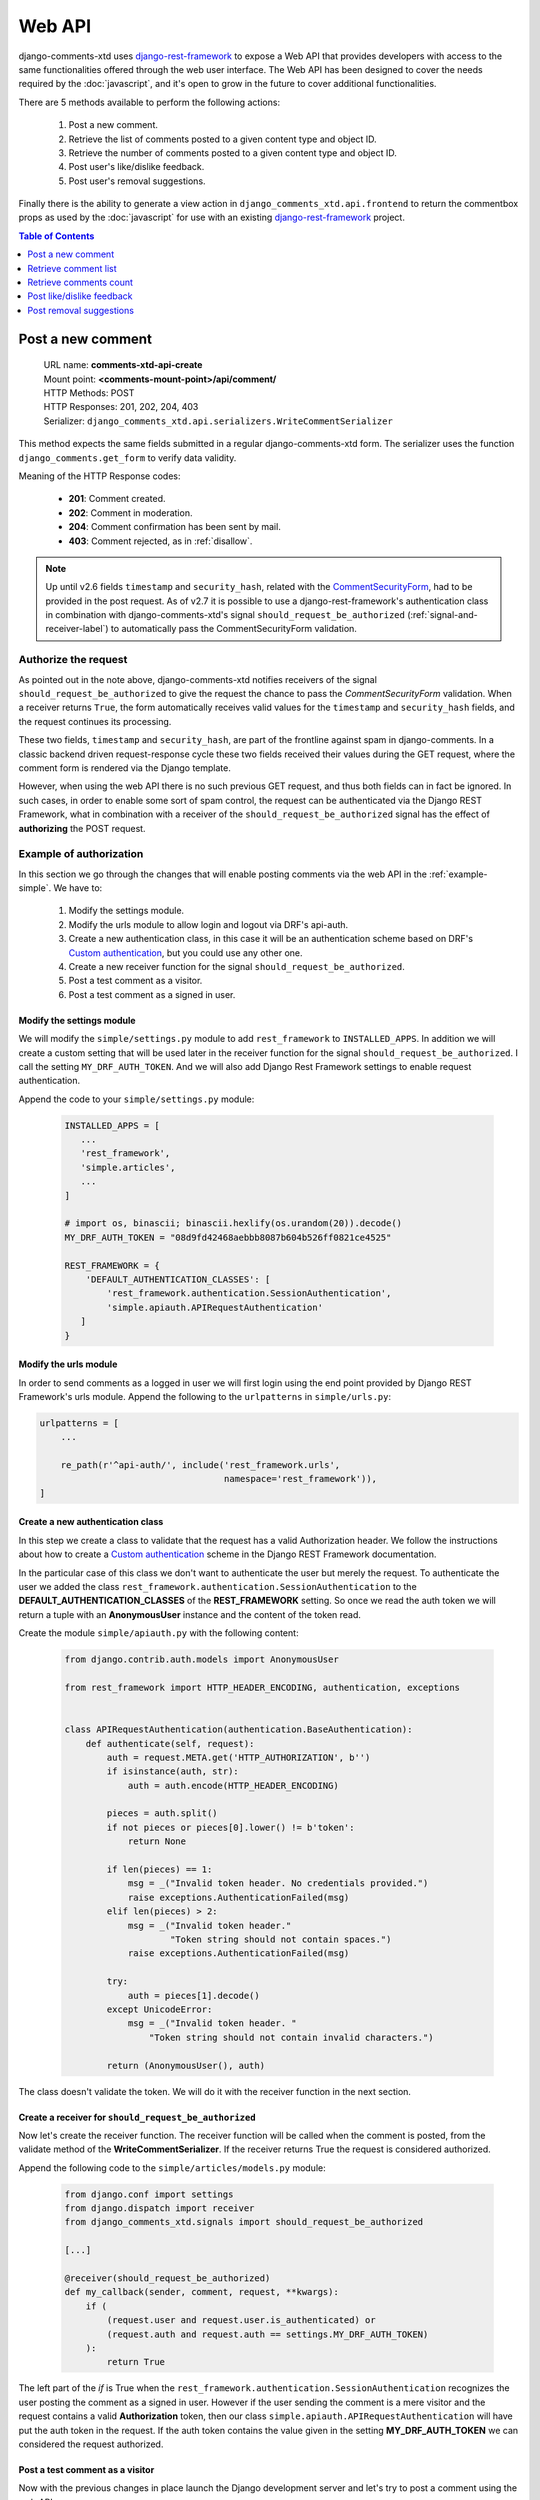 .. _ref-webapi:

=======
Web API
=======

.. _django-rest-framework: http://www.django-rest-framework.org/

django-comments-xtd uses django-rest-framework_ to expose a Web API that provides developers with access to the same functionalities offered through the web user interface. The Web API has been designed to cover the needs required by the :doc:`javascript`, and it's open to grow in the future to cover additional functionalities.

There are 5 methods available to perform the following actions:

 #. Post a new comment.
 #. Retrieve the list of comments posted to a given content type and object ID.
 #. Retrieve the number of comments posted to a given content type and object ID.
 #. Post user's like/dislike feedback.
 #. Post user's removal suggestions.

Finally there is the ability to generate a view action in ``django_comments_xtd.api.frontend`` to return the commentbox props as used by the :doc:`javascript` for use with an existing `django-rest-framework <http://www.django-rest-framework.org/>`_ project.

.. contents:: Table of Contents
   :depth: 1
   :local:


Post a new comment
==================

 | URL name: **comments-xtd-api-create**
 | Mount point: **<comments-mount-point>/api/comment/**
 | HTTP Methods: POST
 | HTTP Responses: 201, 202, 204, 403
 | Serializer: ``django_comments_xtd.api.serializers.WriteCommentSerializer``

This method expects the same fields submitted in a regular django-comments-xtd
form. The serializer uses the function ``django_comments.get_form`` to verify
data validity.

Meaning of the HTTP Response codes:

 * **201**: Comment created.
 * **202**: Comment in moderation.
 * **204**: Comment confirmation has been sent by mail.
 * **403**: Comment rejected, as in :ref:`disallow`.

.. note::

   Up until v2.6 fields ``timestamp`` and ``security_hash``, related with the
   `CommentSecurityForm <https://django-contrib-comments.readthedocs.io/en/latest/forms.html?highlight=commentsecurityform#django_comments.forms.CommentSecurityForm>`_, had to be provided in the post request. As of v2.7 it is possible to use
   a django-rest-framework's authentication class in combination with
   django-comments-xtd's signal ``should_request_be_authorized``
   (:ref:`signal-and-receiver-label`) to automatically pass the
   CommentSecurityForm validation.


Authorize the request
---------------------

As pointed out in the note above, django-comments-xtd notifies receivers of the signal ``should_request_be_authorized`` to give the request the chance to pass the `CommentSecurityForm` validation. When a receiver returns ``True``, the form automatically receives valid values for the ``timestamp`` and ``security_hash`` fields, and the request continues its processing.

These two fields, ``timestamp`` and ``security_hash``, are part of the frontline against spam in django-comments. In a classic backend driven request-response cycle these two fields received their values during the GET request, where the comment form is rendered via the Django template.

However, when using the web API there is no such previous GET request, and thus both fields can in fact be ignored. In such cases, in order to enable some sort of spam control, the request can be authenticated via the Django REST Framework, what in combination with a receiver of the ``should_request_be_authorized`` signal has the effect of **authorizing** the POST request.


Example of authorization
------------------------

In this section we go through the changes that will enable posting comments via the web API in the :ref:`example-simple`. We have to:

 1. Modify the settings module.
 2. Modify the urls module to allow login and logout via DRF's api-auth.
 3. Create a new authentication class, in this case it will be an authentication scheme based on DRF's `Custom authentication <https://www.django-rest-framework.org/api-guide/authentication/#custom-authentication>`_, but you could use any other one.
 4. Create a new receiver function for the signal ``should_request_be_authorized``.
 5. Post a test comment as a visitor.
 6. Post a test comment as a signed in user.

Modify the settings module
**************************

We will modify the ``simple/settings.py`` module to add ``rest_framework`` to ``INSTALLED_APPS``. In addition we will create a custom setting that will be used later in the receiver function for the signal ``should_request_be_authorized``. I call the setting ``MY_DRF_AUTH_TOKEN``. And we will also add Django Rest Framework settings to enable request authentication.

Append the code to your ``simple/settings.py`` module:

   .. code-block:: python

      INSTALLED_APPS = [
         ...
         'rest_framework',
         'simple.articles',
         ...
      ]

      # import os, binascii; binascii.hexlify(os.urandom(20)).decode()
      MY_DRF_AUTH_TOKEN = "08d9fd42468aebbb8087b604b526ff0821ce4525"

      REST_FRAMEWORK = {
          'DEFAULT_AUTHENTICATION_CLASSES': [
              'rest_framework.authentication.SessionAuthentication',
              'simple.apiauth.APIRequestAuthentication'
         ]
      }

Modify the urls module
**********************

In order to send comments as a logged in user we will first login using the end point provided by Django REST Framework's urls module. Append the following to the ``urlpatterns`` in ``simple/urls.py``:

.. code-block:: python

   urlpatterns = [
       ...

       re_path(r'^api-auth/', include('rest_framework.urls',
                                      namespace='rest_framework')),
   ]


Create a new authentication class
*********************************

In this step we create a class to validate that the request has a valid Authorization header. We follow the instructions about how to create a `Custom authentication <https://www.django-rest-framework.org/api-guide/authentication/#custom-authentication>`_ scheme in the Django REST Framework documentation.

In the particular case of this class we don't want to authenticate the user but merely the request. To authenticate the user we added the class ``rest_framework.authentication.SessionAuthentication`` to the **DEFAULT_AUTHENTICATION_CLASSES** of the **REST_FRAMEWORK** setting. So once we read the auth token we will return a tuple with an **AnonymousUser** instance and the content of the token read.

Create the module ``simple/apiauth.py`` with the following content:

   .. code-block:: python

      from django.contrib.auth.models import AnonymousUser

      from rest_framework import HTTP_HEADER_ENCODING, authentication, exceptions


      class APIRequestAuthentication(authentication.BaseAuthentication):
          def authenticate(self, request):
              auth = request.META.get('HTTP_AUTHORIZATION', b'')
              if isinstance(auth, str):
                  auth = auth.encode(HTTP_HEADER_ENCODING)

              pieces = auth.split()
              if not pieces or pieces[0].lower() != b'token':
                  return None

              if len(pieces) == 1:
                  msg = _("Invalid token header. No credentials provided.")
                  raise exceptions.AuthenticationFailed(msg)
              elif len(pieces) > 2:
                  msg = _("Invalid token header."
                          "Token string should not contain spaces.")
                  raise exceptions.AuthenticationFailed(msg)

              try:
                  auth = pieces[1].decode()
              except UnicodeError:
                  msg = _("Invalid token header. "
                      "Token string should not contain invalid characters.")

              return (AnonymousUser(), auth)

The class doesn't validate the token. We will do it with the receiver function in the next section.

Create a receiver for ``should_request_be_authorized``
******************************************************

Now let's create the receiver function. The receiver function will be called when the comment is posted, from the validate method of the **WriteCommentSerializer**. If the receiver returns True the request is considered authorized.

Append the following code to the ``simple/articles/models.py`` module:

   .. code-block:: python

      from django.conf import settings
      from django.dispatch import receiver
      from django_comments_xtd.signals import should_request_be_authorized

      [...]

      @receiver(should_request_be_authorized)
      def my_callback(sender, comment, request, **kwargs):
          if (
              (request.user and request.user.is_authenticated) or
              (request.auth and request.auth == settings.MY_DRF_AUTH_TOKEN)
          ):
              return True

The left part of the *if* is True when the ``rest_framework.authentication.SessionAuthentication`` recognizes the user posting the comment as a signed in user. However if the user sending the comment is a mere visitor and the request contains a valid **Authorization** token, then our class ``simple.apiauth.APIRequestAuthentication`` will have put the auth token in the request. If the auth token contains the value given in the setting **MY_DRF_AUTH_TOKEN** we can considered the request authorized.

Post a test comment as a visitor
********************************

Now with the previous changes in place launch the Django development server and let's try to post a comment using the web API.

These are the fields that have to be sent:

 * **content_type**: A string with the content_type ie: ``content_type="articles.article"``.
 * **object_pk**: The object ID we are posting the comment to.
 * **name**: The name of the person posting the comment.
 * **email**: The email address of the person posting the comment. It's required when the comment has to be confirmed via email.
 * **followup**: Boolean to indicate whether the user wants to receive follow-up notification via email.
 * **reply_to**: When threading is enabled, reply_to is the comment ID being responded with the comment being sent. If comments are not threaded the reply_to must be 0.
 * **comment**: The content of the comment.

I will use the excellent `HTTPie <https://httpie.org/docs>`_ command line client:

   .. code-block:: bash

    $ http POST http://localhost:8000/comments/api/comment/ \
           'Authorization:Token 08d9fd42468aebbb8087b604b526ff0821ce4525' \
           content_type="articles.article" object_pk=1 name="Joe Bloggs" \
           followup=false reply_to=0 email="joe@bloggs.com" \
           comment="This is the body, the actual comment..."

    HTTP/1.1 204 No Content
    Allow: POST, OPTIONS
    Content-Length: 2
    Content-Type: application/json
    Date: Fri, 24 Jul 2020 20:06:02 GMT
    Server: WSGIServer/0.2 CPython/3.8.0
    Vary: Accept

Check that in the terminal where you are running ``python manage.py runserver`` you have got the content of the mail message that would be sent to **joe@bloggs.com**. Copy the confirmation URL and visit it to confirm the comment.

Post a test comment as a signed in user
***************************************

To post a comment as a logged in user we first have to obtain the csrftoken:

   .. code-block:: bash

    $ http localhost:8000/api-auth/login/ --session=session1 -h

    HTTP/1.1 200 OK
    Cache-Control: max-age=0, no-cache, no-store, must-revalidate, private
    Content-Length: 4253
    Content-Type: text/html; charset=utf-8
    Date: Fri, 24 Jul 2020 21:00:35 GMT
    Expires: Fri, 24 Jul 2020 21:00:35 GMT
    Server: WSGIServer/0.2 CPython/3.8.0
    Server-Timing: SQLPanel_sql_time;dur=0;desc="SQL 0 queries"
    Set-Cookie: csrftoken=nEJczcG2M3LrcxIKiHbkxDFy2gmplPtn87pAFhp0CQz47TvZ58v8S2eCpWD9Zadm; expires=Fri, 23 Jul 2021 21:00:35 GMT; Max-Age=31449600; Path=/; SameSite=Lax
    Vary: Cookie

Copy the value of csrftoken and attach it to the login HTTP request:

   .. code-block:: bash

    $ http -f POST localhost:8000/api-auth/login/ username=admin password=admin \
              X-CSRFToken:nEJczcG2M3LrcxIKiHbkxDFy2gmplPtn87pAFhp0CQz47TvZ58v8S2eCpWD9Zadm \
              --session=session1

    HTTP/1.1 302 Found
    Cache-Control: max-age=0, no-cache, no-store, must-revalidate, private
    Content-Length: 0
    Content-Type: text/html; charset=utf-8
    Date: Fri, 24 Jul 2020 21:06:11 GMT
    Expires: Fri, 24 Jul 2020 21:06:11 GMT
    Location: /accounts/profile/
    Server: WSGIServer/0.2 CPython/3.8.0
    Set-Cookie: csrftoken=z3FtVTPWudwYrWrqSQLOb2HZ0JNAmoA3P8M4RSDhTtJr7LrSVVAbfDp847Xetuwm; expires=Fri, 23 Jul 2021 21:06:11 GMT; Max-Age=31449600; Path=/; SameSite=Lax
    Set-Cookie: sessionid=iyq0q9kqxhjwsgnq95taqbdw2p35v4jb; expires=Fri, 07 Aug 2020 21:06:11 GMT; HttpOnly; Max-Age=1209600; Path=/; SameSite=Lax
    Vary: Cookie


Finally send the comment with the new csrftoken:

   .. code-block:: bash

    $ http POST http://localhost:8000/comments/api/comment/ \
                content_type="articles.article" object_pk=1 followup=false \
                reply_to=0 comment="This is the body, the actual comment..." \
                name="Administrator" email="admin@example.com" \
                X-CSRFToken:z3FtVTPWudwYrWrqSQLOb2HZ0JNAmoA3P8M4RSDhTtJr7LrSVVAbfDp847Xetuwm \
                --session=session1

    HTTP/1.1 201 Created
    Allow: POST, OPTIONS
    Content-Length: 282
    Content-Type: application/json
    Date: Fri, 24 Jul 2020 21:06:58 GMT
    Server: WSGIServer/0.2 CPython/3.8.0
    Vary: Accept, Cookie

    {
        "comment": "This is the body, the actual comment...",
        "content_type": "articles.article",
        "email": "admin@example.com",
        "followup": false,
        "honeypot": "",
        "name": "Administrator",
        "object_pk": "1",
        "reply_to": 0,
        "security_hash": "9da968a7ff000f2bd4aa1a669bb70d18934be574",
        "timestamp": "1595624818"
    }

The comment must be already listed in the page, sent as the user ``admin``.


Retrieve comment list
=====================

 | URL name: **comments-xtd-api-list**
 | Mount point: **<comments-mount-point>/api/<content-type>/<object-pk>/**
 |        <content-type> is a hyphen separated lowecase pair app_label-model
 |        <object-pk> is an integer representing the object ID.
 | HTTP Methods: GET
 | HTTP Responses: 200
 | Serializer: ``django_comments_xtd.api.serializers.ReadCommentSerializer``

This method retrieves the list of comments posted to a given content type and object ID:

   .. code-block:: bash

       $ http http://localhost:8000/comments/api/blog-post/4/

       HTTP/1.0 200 OK
       Allow: GET, HEAD, OPTIONS
       Content-Length: 2707
       Content-Type: application/json
       Date: Tue, 23 May 2017 11:59:09 GMT
       Server: WSGIServer/0.2 CPython/3.6.0
       Vary: Accept, Cookie
       X-Frame-Options: SAMEORIGIN

       [
           {
               "allow_reply": true,
               "comment": "Integer erat leo, ...",
               "flags": [
                   {
                       "flag": "like",
                       "id": 1,
                       "user": "admin"
                   },
                   {
                       "flag": "like",
                       "id": 2,
                       "user": "fulanito"
                   },
                   {
                       "flag": "removal",
                       "id": 2,
                       "user": "fulanito"
                   }
               ],
               "id": 10,
               "is_removed": false,
               "level": 0,
               "parent_id": 10,
               "permalink": "/comments/cr/8/4/#c10",
               "submit_date": "May 18, 2017, 9:19 AM",
               "user_avatar": "http://www.gravatar.com/avatar/7dad9576 ...",
               "user_moderator": true,
               "user_name": "Joe Bloggs",
               "user_url": ""
           },
           {
               ...
           }
       ]


Retrieve comments count
=======================

 | URL name: **comments-xtd-api-count**
 | Mount point: **<comments-mount-point>/api/<content-type>/<object-pk>/count/**
 |        <content-type> is a hyphen separated lowecase pair app_label-model
 |        <object-pk> is an integer representing the object ID.
 | HTTP Methods: GET
 | HTTP Responses: 200
 | Serializer: ``django_comments_xtd.api.serializers.ReadCommentSerializer``

This method retrieves the number of comments posted to a given content type and object ID:

   .. code-block:: bash

       $ http http://localhost:8000/comments/api/blog-post/4/count/

       HTTP/1.0 200 OK
       Allow: GET, HEAD, OPTIONS
       Content-Length: 11
       Content-Type: application/json
       Date: Tue, 23 May 2017 12:06:38 GMT
       Server: WSGIServer/0.2 CPython/3.6.0
       Vary: Accept, Cookie
       X-Frame-Options: SAMEORIGIN

       {
           "count": 4
       }


Post like/dislike feedback
==========================

 | URL name: **comments-xtd-api-feedback**
 | Mount point: **<comments-mount-point>/api/feedback/**
 | HTTP Methods: POST
 | HTTP Responses: 201, 204, 403
 | Serializer: ``django_comments_xtd.api.serializers.FlagSerializer``

This method toggles flags like/dislike for a comment. Successive calls set/unset the like/dislike flag:

   .. code-block:: bash

       $ http -a admin:admin POST http://localhost:8000/comments/api/feedback/ comment=10 flag="like"

       HTTP/1.0 201 Created
       Allow: POST, OPTIONS
       Content-Length: 34
       Content-Type: application/json
       Date: Tue, 23 May 2017 12:27:00 GMT
       Server: WSGIServer/0.2 CPython/3.6.0
       Vary: Accept, Cookie
       X-Frame-Options: SAMEORIGIN

       {
           "comment": 10,
           "flag": "I liked it"
       }

Calling it again unsets the *"I liked it"* flag:

   .. code-block:: bash

       $ http -a admin:admin POST http://localhost:8000/comments/api/feedback/ comment=10 flag="like"

       HTTP/1.0 204 No Content
       Allow: POST, OPTIONS
       Content-Length: 0
       Date: Tue, 23 May 2017 12:26:56 GMT
       Server: WSGIServer/0.2 CPython/3.6.0
       Vary: Accept, Cookie
       X-Frame-Options: SAMEORIGIN

It requires the user to be logged in:

   .. code-block:: bash

       $ http POST http://localhost:8000/comments/api/feedback/ comment=10 flag="like"

       HTTP/1.0 403 Forbidden
       Allow: POST, OPTIONS
       Content-Length: 58
       Content-Type: application/json
       Date: Tue, 23 May 2017 12:27:31 GMT
       Server: WSGIServer/0.2 CPython/3.6.0
       Vary: Accept, Cookie
       X-Frame-Options: SAMEORIGIN

       {
           "detail": "Authentication credentials were not provided."
       }


Post removal suggestions
========================

 | URL name: **comments-xtd-api-flag**
 | Mount point: **<comments-mount-point>/api/flag/**
 | HTTP Methods: POST
 | HTTP Responses: 201, 403
 | Serializer: ``django_comments_xtd.api.serializers.FlagSerializer``

This method sets the *removal suggestion* flag on a comment. Once created for a given user successive calls return 201 but the flag object is not created again.

   .. code-block:: bash

       $ http POST http://localhost:8000/comments/api/flag/ comment=10 flag="report"

       HTTP/1.0 201 Created
       Allow: POST, OPTIONS
       Content-Length: 42
       Content-Type: application/json
       Date: Tue, 23 May 2017 12:35:02 GMT
       Server: WSGIServer/0.2 CPython/3.6.0
       Vary: Accept, Cookie
       X-Frame-Options: SAMEORIGIN

       {
           "comment": 10,
           "flag": "removal suggestion"
       }

As the previous method, it requires the user to be logged in.
